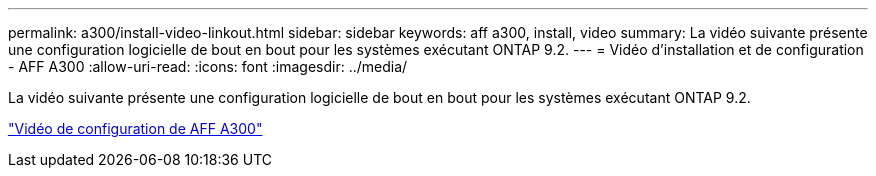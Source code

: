---
permalink: a300/install-video-linkout.html 
sidebar: sidebar 
keywords: aff a300, install, video 
summary: La vidéo suivante présente une configuration logicielle de bout en bout pour les systèmes exécutant ONTAP 9.2. 
---
= Vidéo d'installation et de configuration - AFF A300
:allow-uri-read: 
:icons: font
:imagesdir: ../media/


La vidéo suivante présente une configuration logicielle de bout en bout pour les systèmes exécutant ONTAP 9.2.

link:https://youtu.be/WAE0afWhj1c["Vidéo de configuration de AFF A300"]
